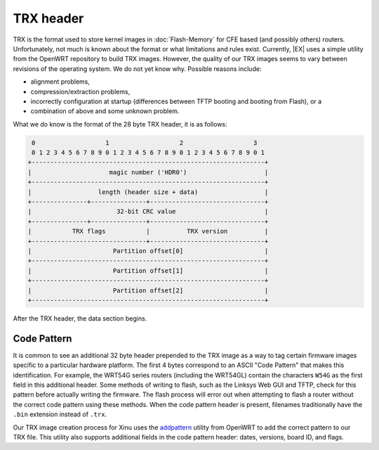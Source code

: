 TRX header
==========

TRX is the format used to store kernel images in :doc:`Flash-Memory`
for CFE based (and possibly others) routers.  Unfortunately, not much
is known about the format or what limitations and rules exist.
Currently, |EX| uses a simple utility from the OpenWRT repository to
build TRX images. However, the quality of our TRX images seems to vary
between revisions of the operating system. We do not yet know why.
Possible reasons include:

-  alignment problems,
-  compression/extraction problems,
-  incorrectly configuration at startup (differences between TFTP
   booting and booting from Flash), or a
-  combination of above and some unknown problem.

What we do know is the format of the 28 byte TRX header, it is as
follows:

.. code-block:: none

     0                   1                   2                   3   
     0 1 2 3 4 5 6 7 8 9 0 1 2 3 4 5 6 7 8 9 0 1 2 3 4 5 6 7 8 9 0 1 
    +---------------------------------------------------------------+
    |                     magic number ('HDR0')                     |
    +---------------------------------------------------------------+
    |                  length (header size + data)                  |
    +---------------+---------------+-------------------------------+
    |                       32-bit CRC value                        |
    +---------------+---------------+-------------------------------+
    |           TRX flags           |          TRX version          |
    +-------------------------------+-------------------------------+
    |                      Partition offset[0]                      |
    +---------------------------------------------------------------+
    |                      Partition offset[1]                      |
    +---------------------------------------------------------------+
    |                      Partition offset[2]                      |
    +---------------------------------------------------------------+

After the TRX header, the data section begins.

Code Pattern
------------

It is common to see an additional 32 byte header prepended to the TRX
image as a way to tag certain firmware images specific to a particular
hardware platform. The first 4 bytes correspond to an ASCII "Code
Pattern" that makes this identification. For example, the WRT54G series
routers (including the WRT54GL) contain the characters ``W54G`` as the
first field in this additional header. Some methods of writing to flash,
such as the Linksys Web GUI and TFTP, check for this pattern before
actually writing the firmware. The flash process will error out when
attempting to flash a router without the correct code pattern using
these methods. When the code pattern header is present, filenames
traditionally have the ``.bin`` extension instead of ``.trx``.

Our TRX image creation process for Xinu uses the `addpattern
<https://dev.openwrt.org/browser/trunk/tools/firmware-utils/src/addpattern.c>`__
utility from OpenWRT to add the correct pattern to our TRX file. This
utility also supports additional fields in the code pattern header:
dates, versions, board ID, and flags.
